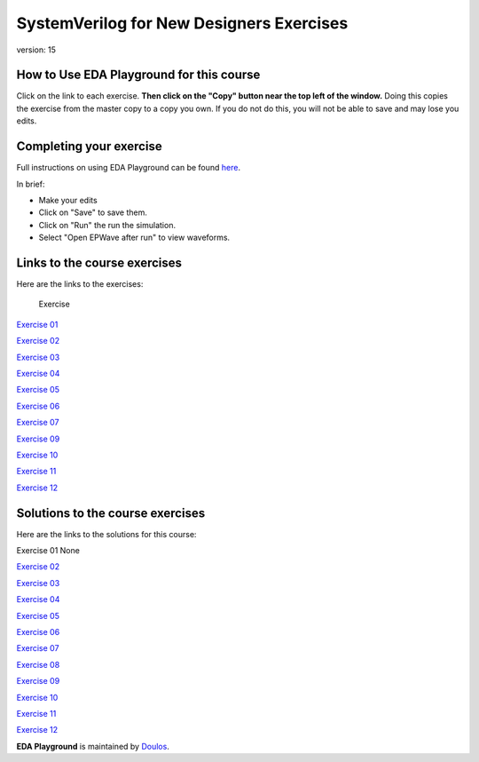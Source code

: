 #####################################
SystemVerilog for New Designers Exercises
#####################################

version: 15

*****************************************
How to Use EDA Playground for this course
*****************************************

Click on the link to each exercise. **Then click on the "Copy" button near the top left of the window.** Doing this copies the exercise from the master copy to a copy you own. If you do not do this, you will not be able to save and may lose you edits. 


************************
Completing your exercise
************************

Full instructions on using EDA Playground can be found `here <http://eda-playground.readthedocs.org/en/latest/>`_.

In brief:

* Make your edits

* Click on "Save" to save them.

* Click on "Run" the run the simulation.

* Select "Open EPWave after run" to view waveforms.


*****************************
Links to the course exercises
*****************************

Here are the links to the exercises:

	Exercise
`Exercise 01	<https://www.edaplayground.com/x/5NXf>`_

`Exercise 02	<https://www.edaplayground.com/x/4tqi>`_

`Exercise 03	<https://www.edaplayground.com/x/446f>`_

`Exercise 04	<https://www.edaplayground.com/x/6AAX>`_

`Exercise 05	<https://www.edaplayground.com/x/448R>`_

`Exercise 06	<https://www.edaplayground.com/x/47Cs>`_

`Exercise 07	<https://www.edaplayground.com/x/24FC>`_

`Exercise 09	<https://www.edaplayground.com/x/3FtU>`_

`Exercise 10	<https://www.edaplayground.com/x/3rjJ>`_

`Exercise 11	<https://www.edaplayground.com/x/3R7n>`_

`Exercise 12	<https://www.edaplayground.com/x/5dJm>`_


*********************************
Solutions to the course exercises
*********************************

Here are the links to the solutions for this course:

Exercise 01	None

`Exercise 02	<https://www.edaplayground.com/x/3GVZ>`_

`Exercise 03	<https://www.edaplayground.com/x/5yPV>`_

`Exercise 04	<https://www.edaplayground.com/x/3Ka_>`_

`Exercise 05	<https://www.edaplayground.com/x/6DEy>`_

`Exercise 06	<https://www.edaplayground.com/x/67eD>`_

`Exercise 07	<https://www.edaplayground.com/x/67eZ>`_

`Exercise 08	<https://www.edaplayground.com/x/67iF>`_

`Exercise 09	<https://www.edaplayground.com/x/2mBX>`_

`Exercise 10	<https://www.edaplayground.com/x/4wJ5>`_

`Exercise 11	<https://www.edaplayground.com/x/68_i>`_

`Exercise 12	<https://www.edaplayground.com/x/67j8>`_




**EDA Playground** is maintained by `Doulos <http://www.doulos.com>`_.
